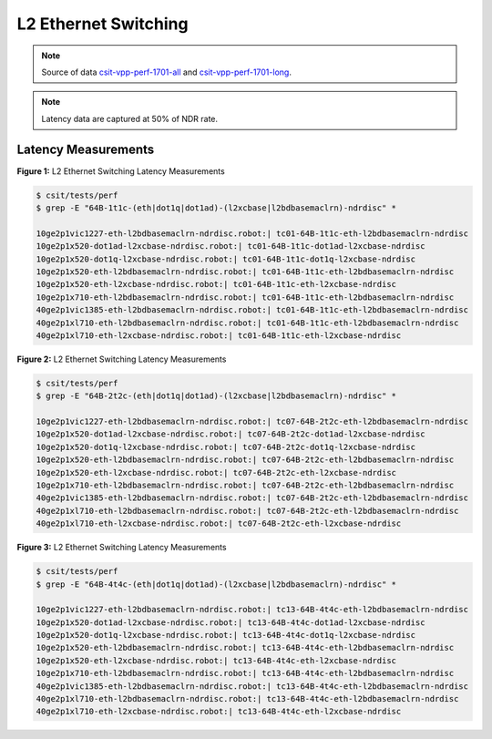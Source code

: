 L2 Ethernet Switching
=====================

.. note:: 

    Source of data `csit-vpp-perf-1701-all
    <https://jenkins.fd.io/view/csit/job/csit-vpp-perf-1701-all/>`_ and
    `csit-vpp-perf-1701-long
    <https://jenkins.fd.io/view/csit/job/csit-vpp-perf-1701-long/>`_.

.. note::

    Latency data are captured at 50% of NDR rate.

Latency Measurements
~~~~~~~~~~~~~~~~~~~~

.. raw:: html

    <iframe width="700" height="700" frameborder="0" scrolling="no" src="../../_static/64B-1t1c-l2-ndrdisc-lat50.html"></iframe>

**Figure 1:** L2 Ethernet Switching Latency Measurements

.. code-block:: bash

    $ csit/tests/perf
    $ grep -E "64B-1t1c-(eth|dot1q|dot1ad)-(l2xcbase|l2bdbasemaclrn)-ndrdisc" *

    10ge2p1vic1227-eth-l2bdbasemaclrn-ndrdisc.robot:| tc01-64B-1t1c-eth-l2bdbasemaclrn-ndrdisc
    10ge2p1x520-dot1ad-l2xcbase-ndrdisc.robot:| tc01-64B-1t1c-dot1ad-l2xcbase-ndrdisc
    10ge2p1x520-dot1q-l2xcbase-ndrdisc.robot:| tc01-64B-1t1c-dot1q-l2xcbase-ndrdisc
    10ge2p1x520-eth-l2bdbasemaclrn-ndrdisc.robot:| tc01-64B-1t1c-eth-l2bdbasemaclrn-ndrdisc
    10ge2p1x520-eth-l2xcbase-ndrdisc.robot:| tc01-64B-1t1c-eth-l2xcbase-ndrdisc
    10ge2p1x710-eth-l2bdbasemaclrn-ndrdisc.robot:| tc01-64B-1t1c-eth-l2bdbasemaclrn-ndrdisc
    40ge2p1vic1385-eth-l2bdbasemaclrn-ndrdisc.robot:| tc01-64B-1t1c-eth-l2bdbasemaclrn-ndrdisc
    40ge2p1xl710-eth-l2bdbasemaclrn-ndrdisc.robot:| tc01-64B-1t1c-eth-l2bdbasemaclrn-ndrdisc
    40ge2p1xl710-eth-l2xcbase-ndrdisc.robot:| tc01-64B-1t1c-eth-l2xcbase-ndrdisc

.. raw:: html

    <iframe width="700" height="700" frameborder="0" scrolling="no" src="../../_static/64B-2t2c-l2-ndrdisc-lat50.html"></iframe>

**Figure 2:** L2 Ethernet Switching Latency Measurements

.. code-block:: bash

    $ csit/tests/perf
    $ grep -E "64B-2t2c-(eth|dot1q|dot1ad)-(l2xcbase|l2bdbasemaclrn)-ndrdisc" *

    10ge2p1vic1227-eth-l2bdbasemaclrn-ndrdisc.robot:| tc07-64B-2t2c-eth-l2bdbasemaclrn-ndrdisc
    10ge2p1x520-dot1ad-l2xcbase-ndrdisc.robot:| tc07-64B-2t2c-dot1ad-l2xcbase-ndrdisc
    10ge2p1x520-dot1q-l2xcbase-ndrdisc.robot:| tc07-64B-2t2c-dot1q-l2xcbase-ndrdisc
    10ge2p1x520-eth-l2bdbasemaclrn-ndrdisc.robot:| tc07-64B-2t2c-eth-l2bdbasemaclrn-ndrdisc
    10ge2p1x520-eth-l2xcbase-ndrdisc.robot:| tc07-64B-2t2c-eth-l2xcbase-ndrdisc
    10ge2p1x710-eth-l2bdbasemaclrn-ndrdisc.robot:| tc07-64B-2t2c-eth-l2bdbasemaclrn-ndrdisc
    40ge2p1vic1385-eth-l2bdbasemaclrn-ndrdisc.robot:| tc07-64B-2t2c-eth-l2bdbasemaclrn-ndrdisc
    40ge2p1xl710-eth-l2bdbasemaclrn-ndrdisc.robot:| tc07-64B-2t2c-eth-l2bdbasemaclrn-ndrdisc
    40ge2p1xl710-eth-l2xcbase-ndrdisc.robot:| tc07-64B-2t2c-eth-l2xcbase-ndrdisc

.. raw:: html

    <iframe width="700" height="700" frameborder="0" scrolling="no" src="../../_static/64B-4t4c-l2-ndrdisc-lat50.html"></iframe>

**Figure 3:** L2 Ethernet Switching Latency Measurements

.. code-block:: bash

    $ csit/tests/perf
    $ grep -E "64B-4t4c-(eth|dot1q|dot1ad)-(l2xcbase|l2bdbasemaclrn)-ndrdisc" *

    10ge2p1vic1227-eth-l2bdbasemaclrn-ndrdisc.robot:| tc13-64B-4t4c-eth-l2bdbasemaclrn-ndrdisc
    10ge2p1x520-dot1ad-l2xcbase-ndrdisc.robot:| tc13-64B-4t4c-dot1ad-l2xcbase-ndrdisc
    10ge2p1x520-dot1q-l2xcbase-ndrdisc.robot:| tc13-64B-4t4c-dot1q-l2xcbase-ndrdisc
    10ge2p1x520-eth-l2bdbasemaclrn-ndrdisc.robot:| tc13-64B-4t4c-eth-l2bdbasemaclrn-ndrdisc
    10ge2p1x520-eth-l2xcbase-ndrdisc.robot:| tc13-64B-4t4c-eth-l2xcbase-ndrdisc
    10ge2p1x710-eth-l2bdbasemaclrn-ndrdisc.robot:| tc13-64B-4t4c-eth-l2bdbasemaclrn-ndrdisc
    40ge2p1vic1385-eth-l2bdbasemaclrn-ndrdisc.robot:| tc13-64B-4t4c-eth-l2bdbasemaclrn-ndrdisc
    40ge2p1xl710-eth-l2bdbasemaclrn-ndrdisc.robot:| tc13-64B-4t4c-eth-l2bdbasemaclrn-ndrdisc
    40ge2p1xl710-eth-l2xcbase-ndrdisc.robot:| tc13-64B-4t4c-eth-l2xcbase-ndrdisc

